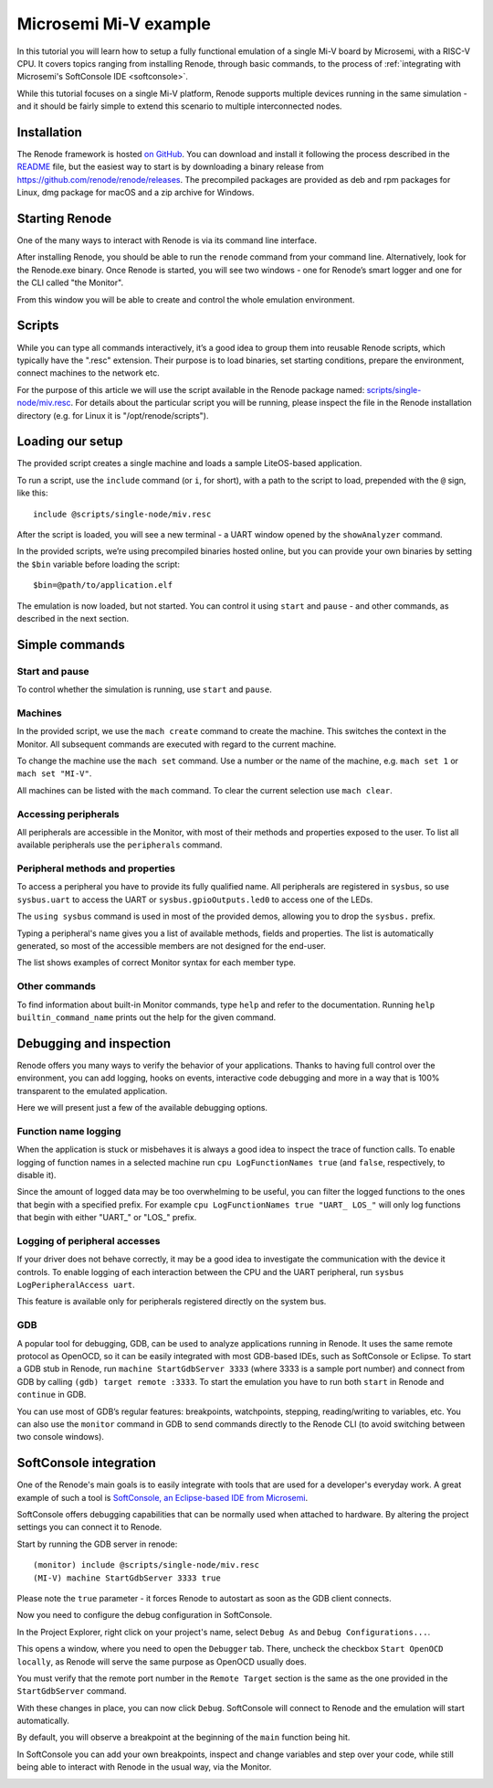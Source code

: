 .. _miv-tutorial:

Microsemi Mi-V example
======================

In this tutorial you will learn how to setup a fully functional emulation of a single Mi-V board by Microsemi, with a RISC-V CPU.
It covers topics ranging from installing Renode, through basic commands, to the process of :ref:`integrating with Microsemi's SoftConsole IDE <softconsole>`.

While this tutorial focuses on a single Mi-V platform, Renode supports multiple devices running in the same simulation - and it should be fairly simple to extend this scenario to multiple interconnected nodes.

Installation
------------

The Renode framework is hosted `on GitHub <https://github.com/renode/renode>`_.
You can download and install it following the process described in the `README <https://github.com/renode/renode/blob/master/README.rst>`_ file, but the easiest way to start is by downloading a binary release from https://github.com/renode/renode/releases.
The precompiled packages are provided as deb and rpm packages for Linux, dmg package for macOS and a zip archive for Windows.

Starting Renode
---------------

One of the many ways to interact with Renode is via its command line interface.

After installing Renode, you should be able to run the ``renode`` command from your command line.
Alternatively, look for the Renode.exe binary.
Once Renode is started, you will see two windows - one for Renode’s smart logger and one for the CLI called "the Monitor".

From this window you will be able to create and control the whole emulation environment.

Scripts
-------

While you can type all commands interactively, it’s a good idea to group them into reusable Renode scripts, which typically have the ".resc" extension.
Their purpose is to load binaries, set starting conditions, prepare the environment, connect machines to the network etc.

For the purpose of this article we will use the script available in the Renode package named: `scripts/single-node/miv.resc <https://github.com/renode/renode/blob/master/scripts/single-node/miv.resc>`_.
For details about the particular script you will be running, please inspect the file in the Renode installation directory (e.g. for Linux it is "/opt/renode/scripts").

Loading our setup
-----------------

The provided script creates a single machine and loads a sample LiteOS-based application.

To run a script, use the ``include`` command (or ``i``, for short), with a path to the script to load, prepended with the ``@`` sign, like this::

    include @scripts/single-node/miv.resc

After the script is loaded, you will see a new terminal - a UART window opened by the ``showAnalyzer`` command.

In the provided scripts, we’re using precompiled binaries hosted online, but you can provide your own binaries by setting the ``$bin`` variable before loading the script::

    $bin=@path/to/application.elf

The emulation is now loaded, but not started.
You can control it using ``start`` and ``pause`` - and other commands, as described in the next section.

Simple commands
---------------

Start and pause
+++++++++++++++

To control whether the simulation is running, use ``start`` and ``pause``.

Machines
++++++++

In the provided script, we use the ``mach create`` command to create the machine.
This switches the context in the Monitor.
All subsequent commands are executed with regard to the current machine.

To change the machine use the ``mach set`` command.
Use a number or the name of the machine, e.g. ``mach set 1`` or ``mach set "MI-V"``.

All machines can be listed with the ``mach`` command.
To clear the current selection use ``mach clear``.

Accessing peripherals
+++++++++++++++++++++

All peripherals are accessible in the Monitor, with most of their methods and properties exposed to the user.
To list all available peripherals use the ``peripherals`` command.

Peripheral methods and properties
+++++++++++++++++++++++++++++++++

To access a peripheral you have to provide its fully qualified name.
All peripherals are registered in ``sysbus``, so use ``sysbus.uart`` to access the UART or ``sysbus.gpioOutputs.led0`` to access one of the LEDs.

The ``using sysbus`` command is used in most of the provided demos, allowing you to drop the ``sysbus.`` prefix.

Typing a peripheral's name gives you a list of available methods, fields and properties.
The list is automatically generated, so most of the accessible members are not designed for the end-user.

The list shows examples of correct Monitor syntax for each member type.

Other commands
++++++++++++++

To find information about built-in Monitor commands, type ``help`` and refer to the documentation.
Running ``help builtin_command_name`` prints out the help for the given command.

Debugging and inspection
------------------------

Renode offers you many ways to verify the behavior of your applications.
Thanks to having full control over the environment, you can add logging, hooks on events, interactive code debugging and more in a way that is 100% transparent to the emulated application.

Here we will present just a few of the available debugging options.

Function name logging
+++++++++++++++++++++

When the application is stuck or misbehaves it is always a good idea to inspect the trace of function calls.
To enable logging of function names in a selected machine run ``cpu LogFunctionNames true`` (and ``false``, respectively, to disable it).

Since the amount of logged data may be too overwhelming to be useful, you can filter the logged functions to the ones that begin with a specified prefix.
For example ``cpu LogFunctionNames true "UART_ LOS_"`` will only log functions that begin with either "UART\_" or "LOS\_" prefix.

Logging of peripheral accesses
++++++++++++++++++++++++++++++

If your driver does not behave correctly, it may be a good idea to investigate the communication with the device it controls.
To enable logging of each interaction between the CPU and the UART peripheral, run ``sysbus LogPeripheralAccess uart``.

This feature is available only for peripherals registered directly on the system bus.

GDB
+++

A popular tool for debugging, GDB, can be used to analyze applications running in Renode.
It uses the same remote protocol as OpenOCD, so it can be easily integrated with most GDB-based IDEs, such as SoftConsole or Eclipse.
To start a GDB stub in Renode, run ``machine StartGdbServer 3333`` (where 3333 is a sample port number) and connect from GDB by calling  ``(gdb) target remote :3333``.
To start the emulation you have to run both ``start`` in Renode and ``continue`` in GDB.

You can use most of GDB’s regular features: breakpoints, watchpoints, stepping, reading/writing to variables, etc.
You can also use the ``monitor`` command in GDB to send commands directly to the Renode CLI (to avoid switching between two console windows).

.. _softconsole:

SoftConsole integration
-----------------------

One of the Renode's main goals is to easily integrate with tools that are used for a developer's everyday work.
A great example of such a tool is `SoftConsole, an Eclipse-based IDE from Microsemi <https://www.microsemi.com/product-directory/design-tools/4879-softconsole>`_.

SoftConsole offers debugging capabilities that can be normally used when attached to hardware.
By altering the project settings you can connect it to Renode.

Start by running the GDB server in renode::

    (monitor) include @scripts/single-node/miv.resc
    (MI-V) machine StartGdbServer 3333 true

Please note the ``true`` parameter - it forces Renode to autostart as soon as the GDB client connects.

Now you need to configure the debug configuration in SoftConsole.

In the Project Explorer, right click on your project's name, select ``Debug As`` and ``Debug Configurations...``.

.. image:: miv/softconsole-debug.png
    :scale: 100%

This opens a window, where you need to open the ``Debugger`` tab.
There, uncheck the checkbox ``Start OpenOCD locally``, as Renode will serve the same purpose as OpenOCD usually does.

.. image:: miv/softconsole-openocd.png
    :scale: 100%

You must verify that the remote port number in the ``Remote Target`` section is the same as the one provided in the ``StartGdbServer`` command.

With these changes in place, you can now click ``Debug``.
SoftConsole will connect to Renode and the emulation will start automatically.

By default, you will observe a breakpoint at the beginning of the ``main`` function being hit.

In SoftConsole you can add your own breakpoints, inspect and change variables and step over your code, while still being able to interact with Renode in the usual way, via the Monitor.

.. image:: miv/softconsole-breakpoint.png
    :scale: 100%
